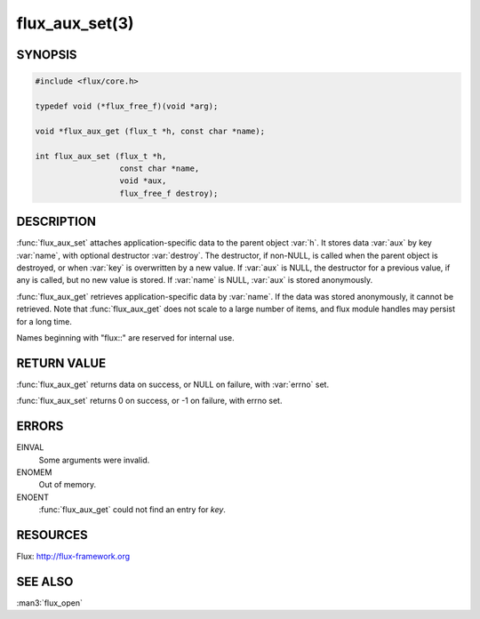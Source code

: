 ===============
flux_aux_set(3)
===============

.. default-domain:: c

SYNOPSIS
========

.. code-block:: c

   #include <flux/core.h>

   typedef void (*flux_free_f)(void *arg);

   void *flux_aux_get (flux_t *h, const char *name);

   int flux_aux_set (flux_t *h,
                     const char *name,
                     void *aux,
                     flux_free_f destroy);


DESCRIPTION
===========

:func:`flux_aux_set` attaches application-specific data
to the parent object :var:`h`. It stores data :var:`aux` by key :var:`name`,
with optional destructor :var:`destroy`. The destructor, if non-NULL,
is called when the parent object is destroyed, or when
:var:`key` is overwritten by a new value. If :var:`aux` is NULL,
the destructor for a previous value, if any is called,
but no new value is stored. If :var:`name` is NULL,
:var:`aux` is stored anonymously.

:func:`flux_aux_get` retrieves application-specific data
by :var:`name`. If the data was stored anonymously, it
cannot be retrieved.  Note that :func:`flux_aux_get` does not scale to a
large number of items, and flux module handles may persist for a long
time.

Names beginning with "flux::" are reserved for internal use.


RETURN VALUE
============

:func:`flux_aux_get` returns data on success, or NULL on failure,
with :var:`errno` set.

:func:`flux_aux_set` returns 0 on success, or -1 on failure, with errno set.


ERRORS
======

EINVAL
   Some arguments were invalid.

ENOMEM
   Out of memory.

ENOENT
   :func:`flux_aux_get` could not find an entry for *key*.


RESOURCES
=========

Flux: http://flux-framework.org


SEE ALSO
========

:man3:`flux_open`
